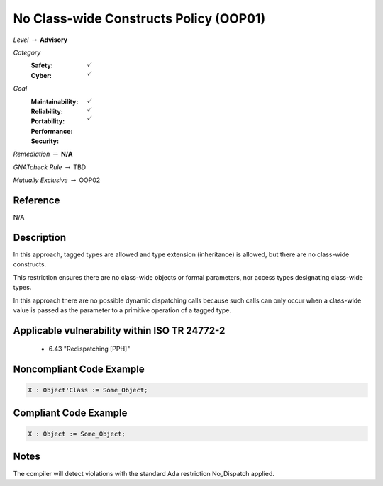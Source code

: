 -----------------------------------------
No Class-wide Constructs Policy (OOP01)
-----------------------------------------

*Level* :math:`\rightarrow` **Advisory**

*Category*
   :Safety: :math:`\checkmark`
   :Cyber: :math:`\checkmark`

*Goal*
   :Maintainability: :math:`\checkmark`
   :Reliability: :math:`\checkmark`
   :Portability: 
   :Performance: 
   :Security: :math:`\checkmark`

*Remediation* :math:`\rightarrow` **N/A**

*GNATcheck Rule* :math:`\rightarrow` TBD

*Mutually Exclusive* :math:`\rightarrow` OOP02

"""""""""""
Reference
"""""""""""

N/A

"""""""""""""
Description
"""""""""""""

In this approach, tagged types are allowed and type extension (inheritance) is allowed, but there are no class-wide constructs. 

This restriction ensures there are no class-wide objects or formal parameters, nor access types designating class-wide types.

In this approach there are no possible dynamic dispatching calls because such calls can only occur when a class-wide value is passed as the parameter to a primitive operation of a tagged type.

""""""""""""""""""""""""""""""""""""""""""""""""
Applicable vulnerability within ISO TR 24772-2 
""""""""""""""""""""""""""""""""""""""""""""""""
   
   * 6.43 "Redispatching [PPH]"
   
"""""""""""""""""""""""""""
Noncompliant Code Example
"""""""""""""""""""""""""""

.. code:: Ada

   X : Object'Class := Some_Object;

""""""""""""""""""""""""
Compliant Code Example
""""""""""""""""""""""""

.. code:: Ada

   X : Object := Some_Object;

"""""""
Notes
"""""""

The compiler will detect violations with the standard Ada restriction No_Dispatch applied. 
   